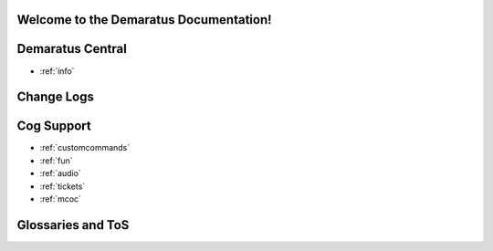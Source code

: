 .. _main:

Welcome to the Demaratus Documentation!
=============================================

Demaratus Central
==================
* :ref:`info`

Change Logs
==================

Cog Support
==================

* :ref:`customcommands`
* :ref:`fun`
* :ref:`audio`
* :ref:`tickets`
* :ref:`mcoc`

Glossaries and ToS
==================
